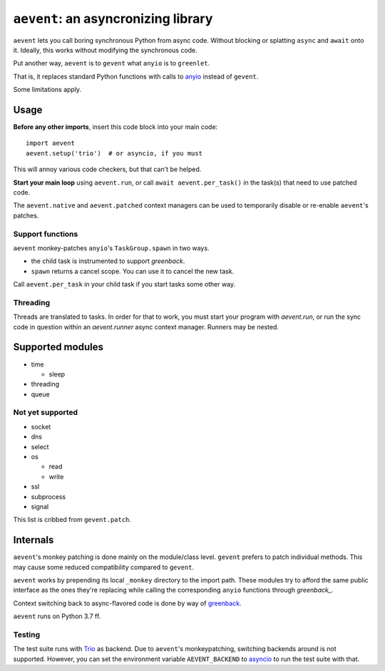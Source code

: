 ====================================
``aevent``: an asyncronizing library
====================================

``aevent`` lets you call boring synchronous Python from async code.
Without blocking or splatting ``async`` and ``await`` onto it.
Ideally, this works without modifying the synchronous code.

Put another way,
``aevent`` is to ``gevent`` what ``anyio`` is to ``greenlet``.

That is, it replaces standard Python functions with calls to `anyio`_
instead of ``gevent``.

Some limitations apply.

Usage
=====

**Before any other imports**, insert this code block into your main code::

   import aevent
   aevent.setup('trio')  # or asyncio, if you must
   
This will annoy various code checkers, but that can't be helped.

**Start your main loop** using ``aevent.run``, or call ``await aevent.per_task()``
in the task(s) that need to use patched code.

The ``aevent.native`` and ``aevent.patched`` context managers can be used to
temporarily disable or re-enable ``aevent``'s patches.


Support functions
-----------------

``aevent`` monkey-patches ``anyio``'s ``TaskGroup.spawn`` in two ways.

* the child task is instrumented to support `greenback`.

* ``spawn`` returns a cancel scope. You can use it to cancel the new task.

Call ``aevent.per_task`` in your child task if you start tasks some other way.


Threading
---------

Threads are translated to tasks. In order for that to work, you must start
your program with `aevent.run`, or run the sync code in question within an
`aevent.runner` async context manager. Runners may be nested.


Supported modules
=================

* time

  * sleep

* threading
* queue

Not yet supported
-----------------

* socket

* dns
* select
* os

  * read

  * write

* ssl
* subprocess
* signal

This list is cribbed from ``gevent.patch``.


Internals
=========

``aevent``'s monkey patching is done mainly on the module/class level.
``gevent`` prefers to patch individual methods. This may cause some
reduced compatibility compared to ``gevent``.

``aevent`` works by prepending its local ``_monkey`` directory to the import path.
These modules try to afford the same public interface as the ones they're
replacing while calling the corresponding ``anyio`` functions through
`greenback_`.

Context switching back to async-flavored code is done by way of `greenback`_.

``aevent`` runs on Python 3.7 ff.

Testing
-------

The test suite runs with `Trio <trio>`_ as backend. Due to ``aevent``'s monkeypatching,
switching backends around is not supported. However, you can set the
environment variable ``AEVENT_BACKEND`` to `asyncio`_ to run the test
suite with that.

.. _asyncio: https://docs.python.org/3/library/asyncio.html
.. _trio: https://github.com/python-trio/trio
.. _anyio: https://github.com/agronholm/anyio
.. _greenback: https://github.com/oremanj/greenback
